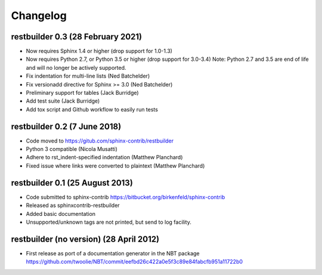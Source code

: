 Changelog
=========

restbuilder 0.3 (28 February 2021)
----------------------------------
* Now requires Sphinx 1.4 or higher (drop support for 1.0-1.3)
* Now requires Python 2.7, or Python 3.5 or higher (drop support for 3.0-3.4)
  Note: Python 2.7 and 3.5 are end of life and will no longer be actively supported.
* Fix indentation for multi-line lists (Ned Batchelder)
* Fix versionadd directive for Sphinx >= 3.0 (Ned Batchelder)
* Preliminary support for tables (Jack Burridge)
* Add test suite (Jack Burridge)
* Add tox script and Github workflow to easily run tests

restbuilder 0.2 (7 June 2018)
--------------------------------
* Code moved to https://gitub.com/sphinx-contrib/restbuilder
* Python 3 compatible (Nicola Musatti)
* Adhere to rst_indent-specified indentation (Matthew Planchard)
* Fixed issue where links were converted to plaintext (Matthew Planchard)

restbuilder 0.1 (25 August 2013)
--------------------------------
* Code submitted to sphinx-contrib
  https://bitbucket.org/birkenfeld/sphinx-contrib
* Released as sphinxcontrib-restbuilder
* Added basic documentation
* Unsupported/unknown tags are not printed, but send to log facility.

restbuilder (no version) (28 April 2012)
-----------------------------------------
* First release as port of a documentation generator in the NBT package
  https://github.com/twoolie/NBT/commit/eefbd26c422a0e5f3c89e84fabcfb951a11722b0

